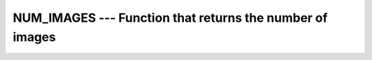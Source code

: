 ..
  Copyright 1988-2022 Free Software Foundation, Inc.
  This is part of the GCC manual.
  For copying conditions, see the GPL license file

.. _num_images:

NUM_IMAGES --- Function that returns the number of images
*********************************************************

.. index:: NUM_IMAGES

.. index:: coarray, NUM_IMAGES

.. index:: images, number of

.. function:: NUM_IMAGES(DISTANCE, FAILED)

  Returns the number of images.

  :param DISTANCE:
    (optional, intent(in)) Nonnegative scalar integer

  :param FAILED:
    (optional, intent(in)) Scalar logical expression

  :return:
    Scalar default-kind integer.  If :samp:`{DISTANCE}` is not present or has value 0,
    the number of images in the current team is returned. For values smaller or
    equal distance to the initial team, it returns the number of images index
    on the ancestor team which has a distance of :samp:`{DISTANCE}` from the invoking
    team. If :samp:`{DISTANCE}` is larger than the distance to the initial team, the
    number of images of the initial team is returned. If :samp:`{FAILED}` is not present
    the total number of images is returned; if it has the value ``.TRUE.``,
    the number of failed images is returned, otherwise, the number of images which
    do have not the failed status.

  :samp:`{Standard}:`
    Fortran 2008 and later. With :samp:`{DISTANCE}` or :samp:`{FAILED}` argument, 
    Technical Specification (TS) 18508 or later

  :samp:`{Class}:`
    Transformational function

  :samp:`{Syntax}:`

    .. code-block:: fortran

      RESULT = NUM_IMAGES(DISTANCE, FAILED)

  :samp:`{Example}:`

    .. code-block:: fortran

      INTEGER :: value[*]
      INTEGER :: i
      value = THIS_IMAGE()
      SYNC ALL
      IF (THIS_IMAGE() == 1) THEN
        DO i = 1, NUM_IMAGES()
          WRITE(*,'(2(a,i0))') 'value[', i, '] is ', value[i]
        END DO
      END IF

  :samp:`{See also}:`
    :ref:`THIS_IMAGE`, 
    :ref:`IMAGE_INDEX`

